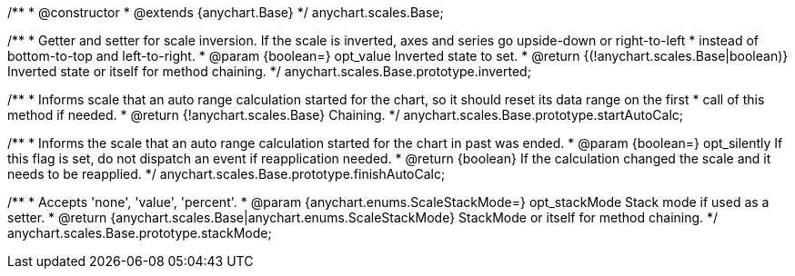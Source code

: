 /**
 * @constructor
 * @extends {anychart.Base}
 */
anychart.scales.Base;

/**
 * Getter and setter for scale inversion. If the scale is inverted, axes and series go upside-down or right-to-left
 * instead of bottom-to-top and left-to-right.
 * @param {boolean=} opt_value Inverted state to set.
 * @return {(!anychart.scales.Base|boolean)} Inverted state or itself for method chaining.
 */
anychart.scales.Base.prototype.inverted;

/**
 * Informs scale that an auto range calculation started for the chart, so it should reset its data range on the first
 * call of this method if needed.
 * @return {!anychart.scales.Base} Chaining.
 */
anychart.scales.Base.prototype.startAutoCalc;

/**
 * Informs the scale that an auto range calculation started for the chart in past was ended.
 * @param {boolean=} opt_silently If this flag is set, do not dispatch an event if reapplication needed.
 * @return {boolean} If the calculation changed the scale and it needs to be reapplied.
 */
anychart.scales.Base.prototype.finishAutoCalc;

/**
 * Accepts 'none', 'value', 'percent'.
 * @param {anychart.enums.ScaleStackMode=} opt_stackMode Stack mode if used as a setter.
 * @return {anychart.scales.Base|anychart.enums.ScaleStackMode} StackMode or itself for method chaining.
 */
anychart.scales.Base.prototype.stackMode;

